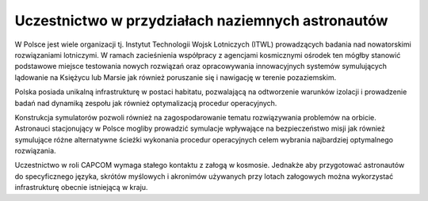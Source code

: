 Uczestnictwo w przydziałach naziemnych astronautów
==================================================
W Polsce jest wiele organizacji tj. Instytut Technologii Wojsk Lotniczych (ITWL) prowadzących badania nad nowatorskimi rozwiązaniami lotniczymi. W ramach zacieśnienia współpracy z agencjami kosmicznymi ośrodek ten mógłby stanowić podstawowe miejsce testowania nowych rozwiązań oraz opracowywania innowacyjnych systemów symulujących lądowanie na Księżycu lub Marsie jak również poruszanie się i nawigację w terenie pozaziemskim.

Polska posiada unikalną infrastrukturę w postaci habitatu, pozwalającą na odtworzenie warunków izolacji i prowadzenie badań nad dynamiką zespołu jak również optymalizacją procedur operacyjnych.

Konstrukcja symulatorów pozwoli również na zagospodarowanie tematu rozwiązywania problemów na orbicie. Astronauci stacjonujący w Polsce mogliby prowadzić symulacje wpływające na bezpieczeństwo misji jak również symulujące różne alternatywne ścieżki wykonania procedur operacyjnych celem wybrania najbardziej optymalnego rozwiązania.

Uczestnictwo w roli CAPCOM wymaga stałego kontaktu z załogą w kosmosie. Jednakże aby przygotować astronautów do specyficznego języka, skrótów myślowych i akronimów używanych przy lotach załogowych można wykorzystać infrastrukturę obecnie istniejącą w kraju.
